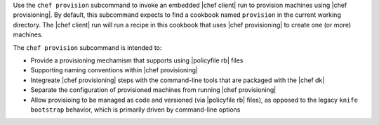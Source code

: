 .. The contents of this file may be included in multiple topics (using the includes directive).
.. The contents of this file should be modified in a way that preserves its ability to appear in multiple topics.


Use the ``chef provision`` subcommand to invoke an embedded |chef client| run to provision machines using |chef provisioning|. By default, this subcommand expects to find a cookbook named ``provision`` in the current working directory. The |chef client| run will run a recipe in this cookbook that uses |chef provisioning| to create one (or more) machines.

The ``chef provision`` subcommand is intended to:

* Provide a provisioning mechamism that supports using |policyfile rb| files
* Supporting naming conventions within |chef provisioning|
* Integreate |chef provisioning| steps with the command-line tools that are packaged with the |chef dk|
* Separate the configuration of provisioned machines from running |chef provisioning|
* Allow provisioing to be managed as code and versioned (via |policyfile rb| files), as opposed to the legacy ``knife bootstrap`` behavior, which is primarily driven by command-line options
